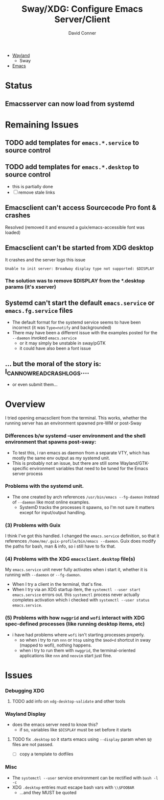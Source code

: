 :PROPERTIES:
:ID:       73a16c79-0390-43c9-913c-bf0eb2f43dd4
:END:
#+TITLE:     Sway/XDG: Configure Emacs Server/Client
#+AUTHOR:    David Conner
#+EMAIL:     noreply@te.xel.io
#+DESCRIPTION: notes

+ [[id:f92bb944-0269-47d4-b07c-2bd683e936f2][Wayland]]
  - Sway
+ [[id:6f769bd4-6f54-4da7-a329-8cf5226128c9][Emacs]]


* Status
** Emacsserver can now load from systemd



* Remaining Issues


** TODO add templates for =emacs.*.service= to source control
** TODO add templates for =emacs.*.desktop= to source control
+ this is partially done
+ [ ] remove stale links




** Emacsclient can't access Sourcecode Pro font & crashes
Resolved (removed it and ensured a guix/emacs-accessible font was loaded)

** Emacsclient can't be started from XDG desktop

It crashes and the server logs this issue

#+begin_example
Unable to init server: Broadway display type not supported: $DISPLAY
#+end_example

*** The solution was to remove $DISPLAY from the *.desktop params (it's xserver)

** Systemd can't start the default =emacs.service= or =emacs.fg.service= files

+ The default format for the systemd service seems to have been incorrect (it
  was =Type=notify= and backgrounded)
+ There may have been a different issue with the examples posted for the
  =--daemon= invoked =emacs.service=
  + or it may simply be unstable in sway/pGTK
  + it could have also been a font issue

** ... but the moral of the story is: I_CAN_NOW_READ_CRASH_LOGS....
+ or even submit them...

* Overview

I tried opening emacsclient from the terminal. This works, whether the running
server has an environment spawned pre-WM or post-Sway

*** Differences b/w systemd --user environment and the shell environment that spawns post-sway:

+ To test this, i ran emacs as daemon from a separate VTY, which has mostly the
  same env output as my systemd unit.
+ This is probably not an issue, but there are still some Wayland/GTK-specific
  environment variables that need to be tuned for the Emacs server process

*** Problems with the systemd unit.

+ The one created by arch references =/usr/bin/emacs --fg-daemon= instead of
  =--daemon= like most online examples.
  - SystemD tracks the processes it spawns, so I'm not sure it matters except
    for input/output handling.

*** (3) Problems with Guix

I think I've got this handled. I changed the =emacs.service= definition, so that
it references =/home/me/.guix-profile/bin/emacs --daemon=. Guix does modify the
paths for bash, man & info, so i still have to fix that.

*** (4) Problems with the XDG =emacsclient.desktop= file(s)

My =emacs.service= unit never fully activates when i start it, whether it is
running with =--daemon= or =--fg-daemon=.

- When I try a client in the terminal, that's fine.
- When I try via an XDG startup item, the =systemctl --user start emacs.service=
  errors out. this =systemctl= process never actually completes activation which
  i checked with =systemctl --user status emacs.service=.

*** (5) Problems with how =nwggrid= and =wofi= interact with XDG spec-defined processes (like running desktop items, etc)

+ i have had problems where =wofi= isn't starting processes properly.
  - so when i try to run =nnn= or =htop= using the =$mod+d= shortcut in sway
    (mapped to wofi), nothing happens.
  - when i try to run them with =nwggrid=, the terminal-oriented applications
    like =nnn= and =neovim= start just fine.

* Issues

*** Debugging XDG

**** TODO add info on =xdg-desktop-validate= and other tools

*** Wayland Display
+ does the emacs server need to know this?
  - if so, variables like =$DISPLAY= must be set before it starts

**** TODO fix =.desktop= so it starts emacs using =--display= param when =$@= files are not passed.
- [ ] copy a template to dotfiles

*** Misc
+ The =systemctl --user= service environment can be rectified with =bash -l -c=
+ XDG =.desktop= entries must escape bash vars with =\\$FOOBAR=
  - ...and they MUST be quoted
